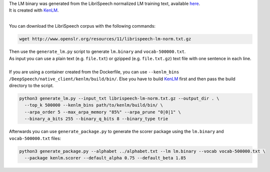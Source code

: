 | The LM binary was generated from the LibriSpeech normalized LM training text, available `here <http://www.openslr.org/11>`_.
| It is created with `KenLM <https://github.com/kpu/kenlm>`_.
|

You can download the LibriSpeech corpus with the following commands:

.. code-block:: bash

    wget http://www.openslr.org/resources/11/librispeech-lm-norm.txt.gz


| Then use the ``generate_lm.py`` script to generate ``lm.binary`` and ``vocab-500000.txt``.
| As input you can use a plain text (e.g. ``file.txt``) or gzipped (e.g. ``file.txt.gz``) text file with one sentence in each line.
|
| If you are using a container created from the Dockerfile, you can use ``--kenlm_bins /DeepSpeech/native_client/kenlm/build/bin/``.
 Else you have to build `KenLM <https://github.com/kpu/kenlm>`_ first and then pass the build directory to the script.

.. code-block:: bash

    python3 generate_lm.py --input_txt librispeech-lm-norm.txt.gz --output_dir . \
      --top_k 500000 --kenlm_bins path/to/kenlm/build/bin/ \
      --arpa_order 5 --max_arpa_memory "85%" --arpa_prune "0|0|1" \
      --binary_a_bits 255 --binary_q_bits 8 --binary_type trie


Afterwards you can use ``generate_package.py`` to generate the scorer package using the ``lm.binary`` and ``vocab-500000.txt`` files:

.. code-block:: bash

    python3 generate_package.py --alphabet ../alphabet.txt --lm lm.binary --vocab vocab-500000.txt \
      --package kenlm.scorer --default_alpha 0.75 --default_beta 1.85
